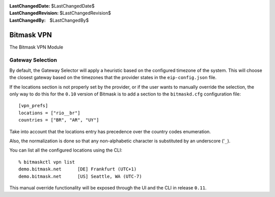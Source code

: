 :LastChangedDate: $LastChangedDate$
:LastChangedRevision: $LastChangedRevision$
:LastChangedBy: $LastChangedBy$

.. _vpn:


Bitmask VPN
================================

The Bitmask VPN Module

Gateway Selection
-----------------------------------

By default, the Gateway Selector will apply a heuristic based on the configured
timezone of the system.  This will choose the closest gateway based on the
timezones that the provider states in the ``eip-config.json`` file.

If the locations section is not properly set by the provider, or if the user
wants to manually override the selection, the only way to do this for the
``0.10`` version of Bitmask is to add a section to the ``bitmaskd.cfg``
configuration file::

  [vpn_prefs]
  locations = ["rio__br"]
  countries = ["BR", "AR", "UY"]

Take into account that the locations entry has precedence over the country codes enumeration.

Also, the normalization is done so that any non-alphabetic character is substituted by an underscore ('``_``).

You can list all the configured locations using the CLI::

  % bitmaskctl vpn list
  demo.bitmask.net      [DE] Frankfurt (UTC+1)
  demo.bitmask.net      [US] Seattle, WA (UTC-7)

This manual override functionality will be exposed through the UI and the CLI in release ``0.11``.
